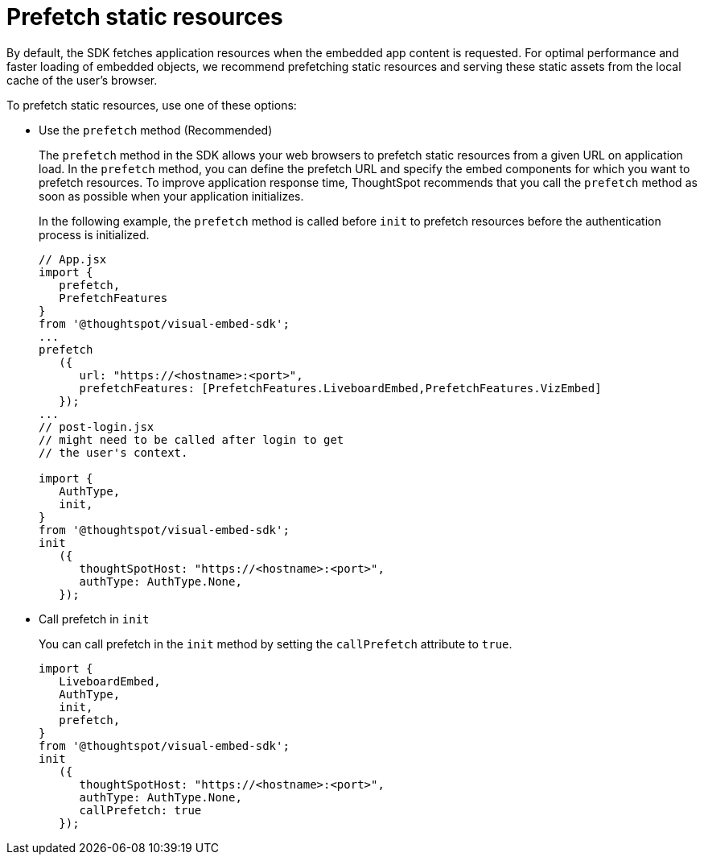 = Prefetch static resources
:toc: true

:page-title: Prefetch static resources
:page-pageid: prefetch
:page-description: Prefetch static resources before loading an application.

By default, the SDK fetches application resources when the embedded app content is requested. For optimal performance and faster loading of embedded objects, we recommend prefetching static resources and serving these static assets from the local cache of the user's browser.

To prefetch static resources, use one of these options:

* Use the `prefetch` method (Recommended)
+
The `prefetch` method in the SDK allows your web browsers to prefetch static resources from a given URL on application load. In the `prefetch` method, you can define the prefetch URL and specify the embed components for which you want to prefetch resources. To improve application response time, ThoughtSpot recommends that you call the `prefetch` method as soon as possible when your application initializes.
+
In the following example, the `prefetch` method is called before `init` to prefetch resources before the authentication process is initialized.
+
[source,javascript]
----
// App.jsx
import {
   prefetch,
   PrefetchFeatures
}
from '@thoughtspot/visual-embed-sdk';
...
prefetch
   ({
      url: "https://<hostname>:<port>",
      prefetchFeatures: [PrefetchFeatures.LiveboardEmbed,PrefetchFeatures.VizEmbed]
   });
...
// post-login.jsx
// might need to be called after login to get
// the user's context.

import {
   AuthType,
   init,
}
from '@thoughtspot/visual-embed-sdk';
init
   ({
      thoughtSpotHost: "https://<hostname>:<port>",
      authType: AuthType.None,
   });
----

* Call prefetch in `init`
+
You can call prefetch in the `init` method by setting the `callPrefetch` attribute to `true`.

+
[source,javascript]
----
import {
   LiveboardEmbed,
   AuthType,
   init,
   prefetch,
}
from '@thoughtspot/visual-embed-sdk';
init
   ({
      thoughtSpotHost: "https://<hostname>:<port>",
      authType: AuthType.None,
      callPrefetch: true
   });
----